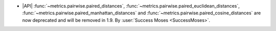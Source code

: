 - |API| :func:`~metrics.pairwise.paired_distances`,
  :func:`~metrics.pairwise.paired_euclidean_distances`,
  :func:`~metrics.pairwise.paired_manhattan_distances` and
  :func:`~metrics.pairwise.paired_cosine_distances` are now deprecated and
  will be removed in 1.9. By :user:`Success Moses <SuccessMoses>`.
